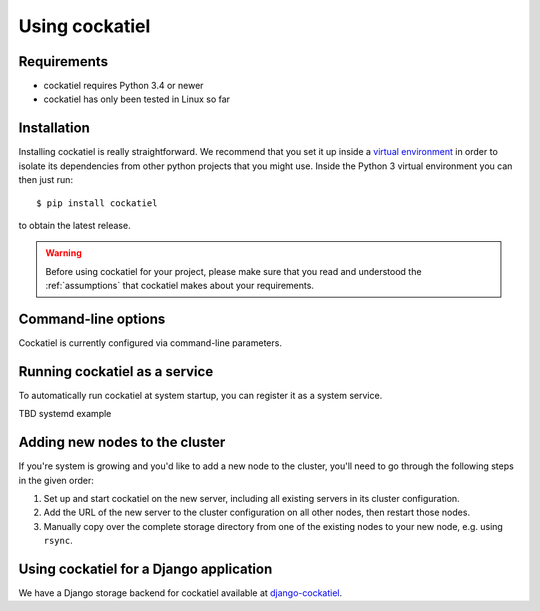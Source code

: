 Using cockatiel
===============

Requirements
------------

* cockatiel requires Python 3.4 or newer

* cockatiel has only been tested in Linux so far

Installation
------------

Installing cockatiel is really straightforward. We recommend that you set it up
inside a `virtual environment`_ in order to isolate its dependencies from other
python projects that you might use. Inside the Python 3 virtual environment you
can then just run::

   $ pip install cockatiel

to obtain the latest release.

.. warning:: Before using cockatiel for your project, please make sure that
             you read and understood the :ref:`assumptions` that cockatiel
             makes about your requirements.

Command-line options
--------------------

Cockatiel is currently configured via command-line parameters.

.. argparse::
   :ref: cockatiel.config.get_parser
   :prog: python3 -m cockatiel


Running cockatiel as a service
------------------------------

To automatically run cockatiel at system startup, you can register it as a
system service.

TBD systemd example

Adding new nodes to the cluster
-------------------------------

If you're system is growing and you'd like to add a new node to the cluster,
you'll need to go through the following steps in the given order:

#. Set up and start cockatiel on the new server, including all existing servers in
   its cluster configuration.

#. Add the URL of the new server to the cluster configuration on all other nodes,
   then restart those nodes.

#. Manually copy over the complete storage directory from one of the existing nodes
   to your new node, e.g. using ``rsync``.

Using cockatiel for a Django application
----------------------------------------

We have a Django storage backend for cockatiel available at `django-cockatiel`_.

.. _django-cockatiel: https://github.com/raphaelm/django-cockatiel
.. _virtual environment: http://docs.python-guide.org/en/latest/dev/virtualenvs/
